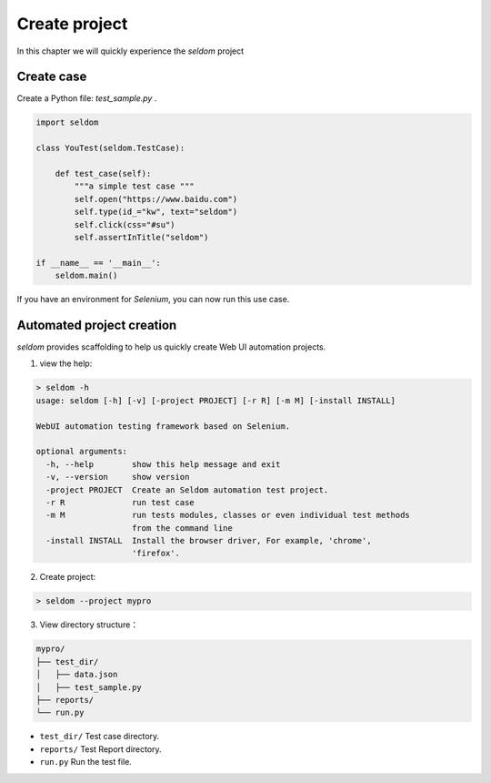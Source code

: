 Create project
--------------

In this chapter we will quickly experience the `seldom` project

Create case
~~~~~~~~~~~~~~

Create a Python file: `test_sample.py` .

.. code:: py

    import seldom

    class YouTest(seldom.TestCase):

        def test_case(self):
            """a simple test case """
            self.open("https://www.baidu.com")
            self.type(id_="kw", text="seldom")
            self.click(css="#su")
            self.assertInTitle("seldom")

    if __name__ == '__main__':
        seldom.main()


If you have an environment for `Selenium`, you can now run this use case.


Automated project creation
~~~~~~~~~~~~~~~~~~~~~~~~~~~~

`seldom` provides scaffolding to help us quickly create Web UI automation projects.



1. view the help:



.. code:: shell

    > seldom -h
    usage: seldom [-h] [-v] [-project PROJECT] [-r R] [-m M] [-install INSTALL]

    WebUI automation testing framework based on Selenium.

    optional arguments:
      -h, --help        show this help message and exit
      -v, --version     show version
      -project PROJECT  Create an Seldom automation test project.
      -r R              run test case
      -m M              run tests modules, classes or even individual test methods
                        from the command line
      -install INSTALL  Install the browser driver, For example, 'chrome',
                        'firefox'.




2. Create project:



.. code:: shell

    > seldom --project mypro




3. View directory structure：


.. code:: shell

    mypro/
    ├── test_dir/
    │   ├── data.json
    │   ├── test_sample.py
    ├── reports/
    └── run.py

-  ``test_dir/`` Test case directory.
-  ``reports/``  Test Report directory.
-  ``run.py`` Run the test file.

